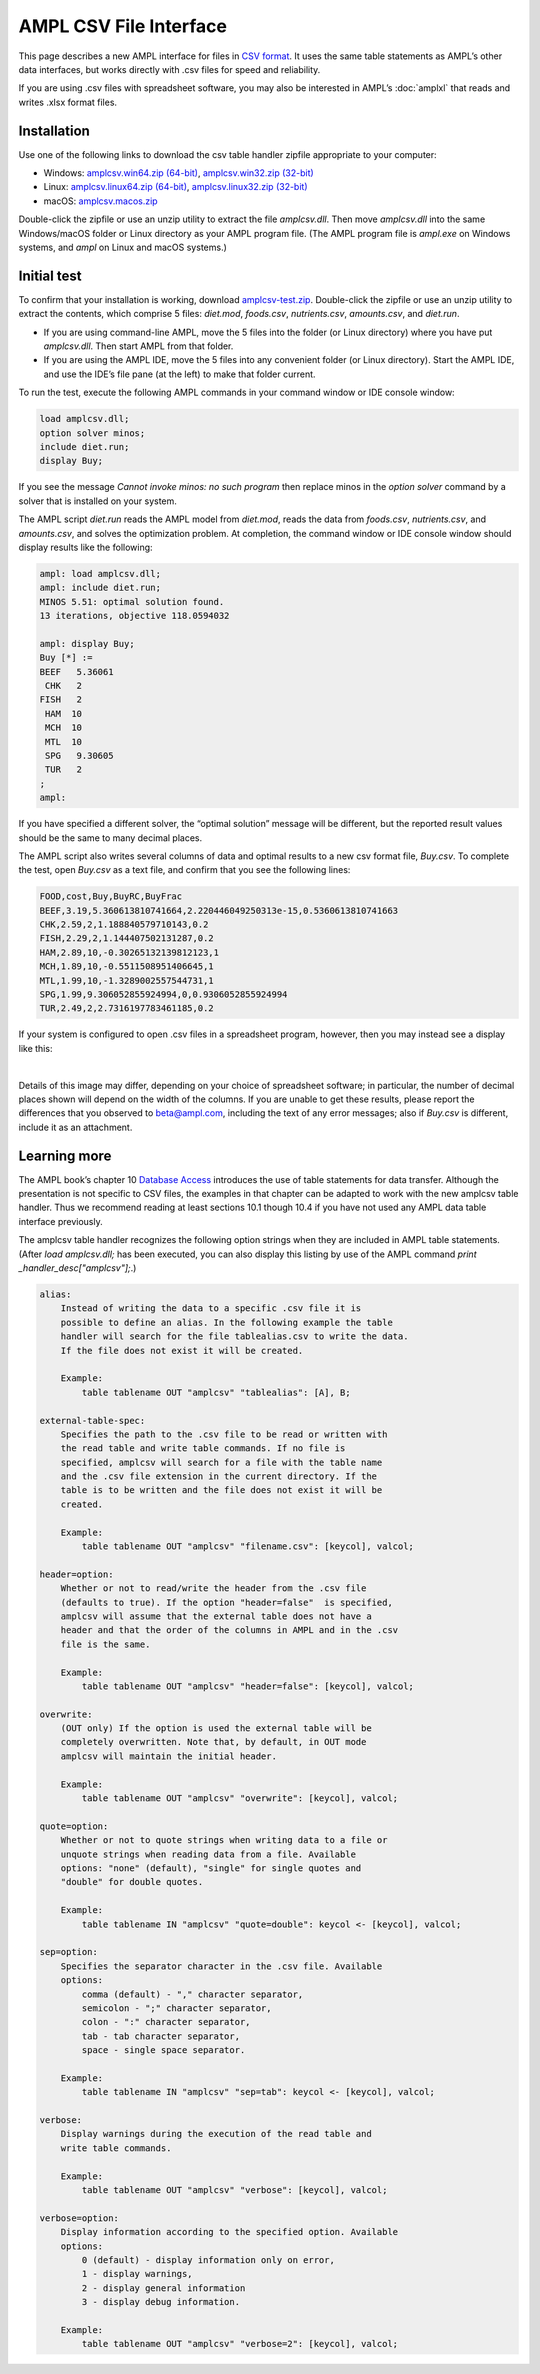 .. _amplcsv:

AMPL CSV File Interface
=======================

This page describes a new AMPL interface for files in `CSV format <https://en.wikipedia.org/wiki/Comma-separated_values>`_. It uses the same table statements as AMPL’s other data interfaces, but works directly with .csv files for speed and reliability.

If you are using .csv files with spreadsheet software, you may also be interested in AMPL’s :doc:`amplxl` that reads and writes .xlsx format files.

Installation
------------
Use one of the following links to download the csv table handler zipfile appropriate to your computer:

* Windows: `amplcsv.win64.zip (64-bit) <https://portal.ampl.com/~nfbvs/amplcsv/amplcsv.win64.zip>`_, `amplcsv.win32.zip (32-bit) <https://portal.ampl.com/~nfbvs/amplcsv/amplcsv.win32.zip>`_
* Linux: `amplcsv.linux64.zip (64-bit) <https://portal.ampl.com/~nfbvs/amplcsv/amplcsv.linux64.zip>`_, `amplcsv.linux32.zip (32-bit) <https://portal.ampl.com/~nfbvs/amplcsv/amplcsv.linux32.zip>`_
* macOS: `amplcsv.macos.zip <https://portal.ampl.com/~nfbvs/amplcsv/amplcsv.macos.zip>`_

Double-click the zipfile or use an unzip utility to extract the file `amplcsv.dll`. Then move `amplcsv.dll` into the same Windows/macOS folder or Linux directory as your AMPL program file. (The AMPL program file is `ampl.exe` on Windows systems, and `ampl` on Linux and macOS systems.)

Initial test
------------
To confirm that your installation is working, download `amplcsv-test.zip <https://portal.ampl.com/~nfbvs/amplcsv/amplcsv-test.zip>`_. Double-click the zipfile or use an unzip utility to extract the contents, which comprise 5 files: `diet.mod`, `foods.csv`, `nutrients.csv`, `amounts.csv`, and `diet.run`.

* If you are using command-line AMPL, move the 5 files into the folder (or Linux directory) where you have put `amplcsv.dll`. Then start AMPL from that folder.
* If you are using the AMPL IDE, move the 5 files into any convenient folder (or Linux directory). Start the AMPL IDE, and use the IDE’s file pane (at the left) to make that folder current.

To run the test, execute the following AMPL commands in your command window or IDE console window:

.. code-block:: ampl

    load amplcsv.dll;
    option solver minos;
    include diet.run;
    display Buy;

If you see the message `Cannot invoke minos: no such program` then replace minos in the `option solver` command by a solver that is installed on your system.

The AMPL script `diet.run` reads the AMPL model from `diet.mod`, reads the data from `foods.csv`, `nutrients.csv`, and `amounts.csv`, and solves the optimization problem. At completion, the command window or IDE console window should display results like the following:

.. code-block:: dummy

    ampl: load amplcsv.dll;
    ampl: include diet.run;
    MINOS 5.51: optimal solution found.
    13 iterations, objective 118.0594032

    ampl: display Buy;
    Buy [*] :=
    BEEF   5.36061
     CHK   2
    FISH   2
     HAM  10
     MCH  10
     MTL  10
     SPG   9.30605
     TUR   2
    ;
    ampl:

If you have specified a different solver, the “optimal solution” message will be different, but the reported result values should be the same to many decimal places.

The AMPL script also writes several columns of data and optimal results to a new csv format file, `Buy.csv`. To complete the test, open `Buy.csv` as a text file, and confirm that you see the following lines:

.. code-block:: dummy

    FOOD,cost,Buy,BuyRC,BuyFrac
    BEEF,3.19,5.360613810741664,2.220446049250313e-15,0.5360613810741663
    CHK,2.59,2,1.188840579710143,0.2
    FISH,2.29,2,1.144407502131287,0.2
    HAM,2.89,10,-0.30265132139812123,1
    MCH,1.89,10,-0.5511508951406645,1
    MTL,1.99,10,-1.3289002557544731,1
    SPG,1.99,9.306052855924994,0,0.9306052855924994
    TUR,2.49,2,2.7316197783461185,0.2

If your system is configured to open .csv files in a spreadsheet program, however, then you may instead see a display like this:

.. image:: amplcsvsp.png

|
Details of this image may differ, depending on your choice of spreadsheet software; in particular, the number of decimal places shown will depend on the width of the columns. If you are unable to get these results, please report the differences that you observed to beta@ampl.com, including the text of any error messages; also if `Buy.csv` is different, include it as an attachment.

Learning more
-------------
The AMPL book’s chapter 10 `Database Access <https://ampl.com/BOOK/CHAPTERS/13-tables.pdf>`_ introduces the use of table statements for data transfer. Although the presentation is not specific to CSV files, the examples in that chapter can be adapted to work with the new amplcsv table handler. Thus we recommend reading at least sections 10.1 though 10.4 if you have not used any AMPL data table interface previously.

The amplcsv table handler recognizes the following option strings when they are included in AMPL table statements. (After `load amplcsv.dll;` has been executed, you can also display this listing by use of the AMPL command `print _handler_desc["amplcsv"];`.)

.. code-block:: dummy

    alias:
        Instead of writing the data to a specific .csv file it is
        possible to define an alias. In the following example the table
        handler will search for the file tablealias.csv to write the data.
        If the file does not exist it will be created.

        Example:
            table tablename OUT "amplcsv" "tablealias": [A], B;

    external-table-spec:
        Specifies the path to the .csv file to be read or written with
        the read table and write table commands. If no file is
        specified, amplcsv will search for a file with the table name
        and the .csv file extension in the current directory. If the
        table is to be written and the file does not exist it will be
        created.

        Example:
            table tablename OUT "amplcsv" "filename.csv": [keycol], valcol;

    header=option:
        Whether or not to read/write the header from the .csv file
        (defaults to true). If the option "header=false"  is specified,
        amplcsv will assume that the external table does not have a
        header and that the order of the columns in AMPL and in the .csv
        file is the same.

        Example:
            table tablename OUT "amplcsv" "header=false": [keycol], valcol;

    overwrite:
        (OUT only) If the option is used the external table will be
        completely overwritten. Note that, by default, in OUT mode
        amplcsv will maintain the initial header.

        Example:
            table tablename OUT "amplcsv" "overwrite": [keycol], valcol;

    quote=option:
        Whether or not to quote strings when writing data to a file or
        unquote strings when reading data from a file. Available
        options: "none" (default), "single" for single quotes and
        "double" for double quotes.

        Example:
            table tablename IN "amplcsv" "quote=double": keycol <- [keycol], valcol;

    sep=option:
        Specifies the separator character in the .csv file. Available
        options:
            comma (default) - "," character separator,
            semicolon - ";" character separator,
            colon - ":" character separator,
            tab - tab character separator,
            space - single space separator.

        Example:
            table tablename IN "amplcsv" "sep=tab": keycol <- [keycol], valcol;

    verbose:
        Display warnings during the execution of the read table and
        write table commands.

        Example:
            table tablename OUT "amplcsv" "verbose": [keycol], valcol;

    verbose=option:
        Display information according to the specified option. Available
        options:
            0 (default) - display information only on error,
            1 - display warnings,
            2 - display general information
            3 - display debug information.

        Example:
            table tablename OUT "amplcsv" "verbose=2": [keycol], valcol;
